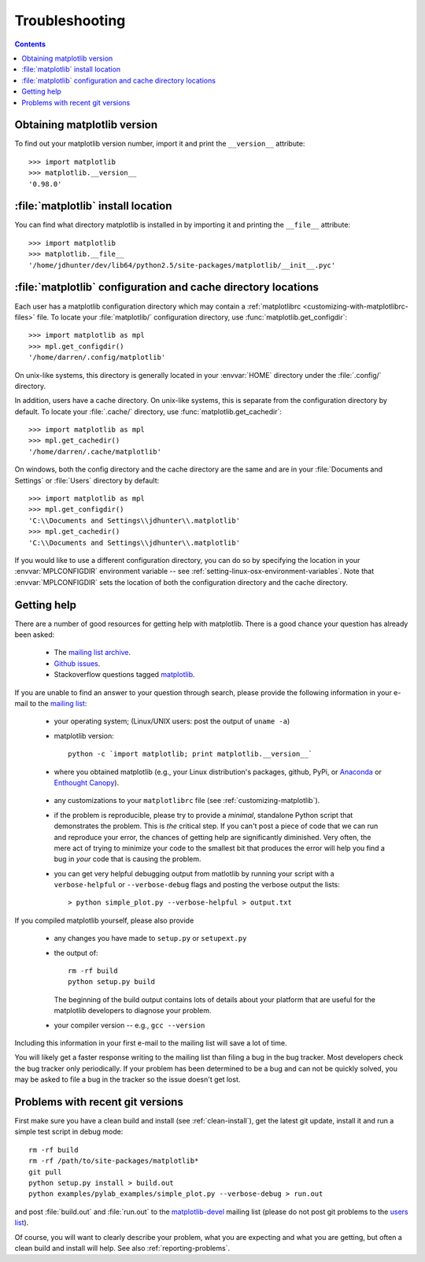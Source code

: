 .. _troubleshooting-faq:

***************
Troubleshooting
***************

.. contents::
   :backlinks: none

.. _matplotlib-version:

Obtaining matplotlib version
============================

To find out your matplotlib version number, import it and print the
``__version__`` attribute::

    >>> import matplotlib
    >>> matplotlib.__version__
    '0.98.0'


.. _locating-matplotlib-install:

:file:`matplotlib` install location
===================================

You can find what directory matplotlib is installed in by importing it
and printing the ``__file__`` attribute::

    >>> import matplotlib
    >>> matplotlib.__file__
    '/home/jdhunter/dev/lib64/python2.5/site-packages/matplotlib/__init__.pyc'

.. _locating-matplotlib-config-dir:

:file:`matplotlib` configuration and cache directory locations
==============================================================

Each user has a matplotlib configuration directory which may contain a
:ref:`matplotlibrc <customizing-with-matplotlibrc-files>` file. To
locate your :file:`matplotlib/` configuration directory, use
:func:`matplotlib.get_configdir`::

    >>> import matplotlib as mpl
    >>> mpl.get_configdir()
    '/home/darren/.config/matplotlib'

On unix-like systems, this directory is generally located in your
:envvar:`HOME` directory under the :file:`.config/` directory.

In addition, users have a cache directory. On unix-like systems, this is
separate from the configuration directory by default. To locate your
:file:`.cache/` directory, use :func:`matplotlib.get_cachedir`::

    >>> import matplotlib as mpl
    >>> mpl.get_cachedir()
    '/home/darren/.cache/matplotlib'

On windows, both the config directory and the cache directory are
the same and are in your :file:`Documents and Settings` or :file:`Users`
directory by default::

    >>> import matplotlib as mpl
    >>> mpl.get_configdir()
    'C:\\Documents and Settings\\jdhunter\\.matplotlib'
    >>> mpl.get_cachedir()
    'C:\\Documents and Settings\\jdhunter\\.matplotlib'

If you would like to use a different configuration directory, you can
do so by specifying the location in your :envvar:`MPLCONFIGDIR`
environment variable -- see
:ref:`setting-linux-osx-environment-variables`.  Note that
:envvar:`MPLCONFIGDIR` sets the location of both the configuration
directory and the cache directory.

.. _reporting-problems:

Getting help
============

There are a number of good resources for getting help with matplotlib.
There is a good chance your question has already been asked:

  - The `mailing list archive <http://matplotlib.1069221.n5.nabble.com/>`_.

  - `Github issues <https://github.com/matplotlib/matplotlib/issues>`_.

  - Stackoverflow questions tagged `matplotlib
    <http://stackoverflow.com/questions/tagged/matplotlib>`_.

If you are unable to find an answer to your question through search,
please provide the following information in your e-mail to the
`mailing list
<https://mail.python.org/mailman/listinfo/matplotlib-users>`_:

  * your operating system; (Linux/UNIX users: post the output of ``uname -a``)

  * matplotlib version::

        python -c `import matplotlib; print matplotlib.__version__`

  * where you obtained matplotlib (e.g., your Linux distribution's
    packages, github, PyPi, or Anaconda_ or `Enthought Canopy
    <https://www.enthought.com/products/canopy/>`_).

.. _Anaconda: https://www.continuum.io/downloads


  * any customizations to your ``matplotlibrc`` file (see
    :ref:`customizing-matplotlib`).

  * if the problem is reproducible, please try to provide a *minimal*,
    standalone Python script that demonstrates the problem.  This is
    *the* critical step.  If you can't post a piece of code that we
    can run and reproduce your error, the chances of getting help are
    significantly diminished.  Very often, the mere act of trying to
    minimize your code to the smallest bit that produces the error
    will help you find a bug in *your* code that is causing the
    problem.

  * you can get very helpful debugging output from matlotlib by
    running your script with a ``verbose-helpful`` or
    ``--verbose-debug`` flags and posting the verbose output the
    lists::

        > python simple_plot.py --verbose-helpful > output.txt

If you compiled matplotlib yourself, please also provide

  * any changes you have made to ``setup.py`` or ``setupext.py``
  * the output of::

      rm -rf build
      python setup.py build

    The beginning of the build output contains lots of details about your
    platform that are useful for the matplotlib developers to diagnose
    your problem.

  * your compiler version -- e.g., ``gcc --version``

Including this information in your first e-mail to the mailing list
will save a lot of time.

You will likely get a faster response writing to the mailing list than
filing a bug in the bug tracker.  Most developers check the bug
tracker only periodically.  If your problem has been determined to be
a bug and can not be quickly solved, you may be asked to file a bug in
the tracker so the issue doesn't get lost.


.. _git-trouble:

Problems with recent git versions
=================================

First make sure you have a clean build and install (see
:ref:`clean-install`), get the latest git update, install it and run a
simple test script in debug mode::

    rm -rf build
    rm -rf /path/to/site-packages/matplotlib*
    git pull
    python setup.py install > build.out
    python examples/pylab_examples/simple_plot.py --verbose-debug > run.out

and post :file:`build.out` and :file:`run.out` to the
`matplotlib-devel
<https://mail.python.org/mailman/listinfo/matplotlib-devel>`_
mailing list (please do not post git problems to the `users list
<https://mail.python.org/mailman/listinfo/matplotlib-users>`_).

Of course, you will want to clearly describe your problem, what you
are expecting and what you are getting, but often a clean build and
install will help.  See also :ref:`reporting-problems`.
